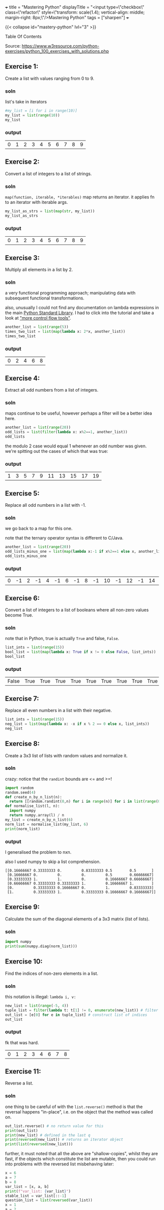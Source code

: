 +++
title = "Mastering Python"
displayTitle = "<input type=\"checkbox\" class=\"refactor\" style=\"transform: scale(1.4); vertical-align: middle; margin-right: 8px;\"/>Mastering Python"
tags = ["sharpen"]
+++

{{< collapse id="mastery-python" lvl="3" >}}
#+begin_export html
<aside class="custom-toc">
<nav>
<p class="sidebar__heading">Table Of Contents</p>
#+end_export

#+toc: headlines 2

#+begin_export html
</nav></aside>
#+end_export


Source: https://www.w3resource.com/python-exercises/python_100_exercises_with_solutions.php

** preamble                                                        :noexport:

#+PROPERTY: dest /Users/aayushbajaj/Documents/new-site/static/code/ccs/programming/languages/100-days-python/mastery/
#+OPTIONS: todo:nil d:nil p:nil
#+OPTIONS: d:(not "LOGBOOK")



#+begin_src emacs-lisp
(setq ndk/tangle-dir (org-entry-get nil "dest" t))

(defun ndk/org-babel-tangle-rename ()
  (let ((tangledir ndk/tangle-dir)
        (tanglefile (buffer-file-name)))
      (rename-file tanglefile tangledir t)))

(add-hook 'org-babel-post-tangle-hook #'ndk/org-babel-tangle-rename)
#+end_src

#+RESULTS:
| ndk/org-babel-tangle-rename |


** DONE Exercise 1:
:LOGBOOK:
CLOSED: [2025-03-10 Mon 13:32]
- State "DONE"       from "TODO"       [2025-03-10 Mon 13:32]
:END:

Create a list with values ranging from 0 to 9.

*** soln

list's take in iterators
#+begin_src jupyter-python :session mast-python :tangle q01.py
  #my_list = [i for i in range(10)]
  my_list = list(range(10))
  my_list
#+end_src

*** output
#+RESULTS:
| 0 | 1 | 2 | 3 | 4 | 5 | 6 | 7 | 8 | 9 |

** DONE Exercise 2:
CLOSED: [2025-03-10 Mon 13:32]
:LOGBOOK:
- State "DONE"       from              [2025-03-10 Mon 13:32]
:END:

Convert a list of integers to a list of strings.

*** soln

=map(function, iterable, *iterables)=
map returns an iterator. it applies fn to an iterator with iterable args.
#+begin_src jupyter-python :session mast-python :tangle q02.py
  my_list_as_strs = list(map(str, my_list))
  my_list_as_strs
#+end_src

*** output
#+RESULTS:
| 0 | 1 | 2 | 3 | 4 | 5 | 6 | 7 | 8 | 9 |

** DONE Exercise 3:
CLOSED: [2025-03-10 Mon 13:32]
:LOGBOOK:
- State "DONE"       from              [2025-03-10 Mon 13:32]
:END:

Multiply all elements in a list by 2.

*** soln

a very functional programming approach; manipulating data with subsequent functional transformations.

also, unusually I could not find any documentation on lambda expressions in the main [[https://docs.python.org/3/library/index.html][Python Standard Library]]. I had to click into the tutorial and take a look at [[https://docs.python.org/3/tutorial/controlflow.html#lambda-expressions]["more control flow tools"]].
#+begin_src jupyter-python :session mast-python :tangle q03.py
  another_list = list(range(5))
  times_two_list = list(map(lambda x: 2*x, another_list))
  times_two_list
#+end_src

*** output
#+RESULTS:
| 0 | 2 | 4 | 6 | 8 |


** DONE Exercise 4:
CLOSED: [2025-03-10 Mon 13:32]
:LOGBOOK:
- State "DONE"       from              [2025-03-10 Mon 13:32]
:END:

Extract all odd numbers from a list of integers.

*** soln

maps continue to be useful, however perhaps a filter will be a better idea here.

#+begin_src jupyter-python :session mast-python :tangle q04.py
  another_list = list(range(20))
  odd_lists = list(filter(lambda x: x%2==1, another_list))
  odd_lists
#+end_src

the modulo 2 case would equal 1 whenever an odd number was given. we're spitting out the cases of which that was true:
*** output
#+RESULTS:
| 1 | 3 | 5 | 7 | 9 | 11 | 13 | 15 | 17 | 19 |

** DONE Exercise 5:
CLOSED: [2025-03-10 Mon 13:32]
:LOGBOOK:
- State "DONE"       from              [2025-03-10 Mon 13:32]
:END:

Replace all odd numbers in a list with -1.

*** soln

we go back to a map for this one.

note that the ternary operator syntax is different to C/Java.
#+begin_src jupyter-python :session mast-python :tangle q05.py
  another_list = list(range(20))
  odd_lists_minus_one = list(map(lambda x:-1 if x%2==1 else x, another_list))
  odd_lists_minus_one
#+end_src
*** output
#+RESULTS:
| 0 | -1 | 2 | -1 | 4 | -1 | 6 | -1 | 8 | -1 | 10 | -1 | 12 | -1 | 14 | -1 | 16 | -1 | 18 | -1 |

** DONE Exercise 6:
CLOSED: [2025-03-11 Tue 12:55]
:LOGBOOK:
- State "DONE"       from              [2025-03-11 Tue 12:55]
:END:

Convert a list of integers to a list of booleans where all non-zero values become True.

*** soln

note that in Python, true is actually =True= and false, =False=.

#+begin_src jupyter-python :session mast-python :tangle q06.py
  list_ints = list(range(15))
  bool_list = list(map(lambda x: True if x != 0 else False, list_ints))
  bool_list
#+end_src

*** output
#+RESULTS:
| False | True | True | True | True | True | True | True | True | True | True | True | True | True | True |

** DONE Exercise 7:
CLOSED: [2025-03-11 Tue 12:55]
:LOGBOOK:
- State "DONE"       from              [2025-03-11 Tue 12:55]
:END:

Replace all even numbers in a list with their negative.

#+begin_src jupyter-python :session mast-python :tangle q07.py
  list_ints = list(range(15))
  neg_list = list(map(lambda x: -x if x % 2 == 0 else x, list_ints))
  neg_list
#+end_src

#+RESULTS:
| 0 | 1 | -2 | 3 | -4 | 5 | -6 | 7 | -8 | 9 | -10 | 11 | -12 | 13 | -14 |

** DONE Exercise 8:
CLOSED: [2025-03-11 Tue 12:55]
:LOGBOOK:
- State "DONE"       from              [2025-03-11 Tue 12:55]
:END:

Create a 3x3 list of lists with random values and normalize it.

*** soln

crazy: notice that the =randint= bounds are <= and >=!
#+begin_src jupyter-python :session mast-python :tangle q08.py
  import random
  random.seed(4)
  def create_n_by_n_list(n):
	return [[random.randint(0,n) for i in range(n)] for i in list(range(0,n))]
  def normalise_list(l, n):
	import numpy
	return numpy.array(l) / n
  my_list = create_n_by_n_list(6)
  norm_list = normalise_list(my_list, 6)
  print(norm_list)
#+end_src

#+RESULTS:
: [[0.16666667 0.33333333 0.         0.83333333 0.5        0.5       ]
:  [0.16666667 0.         0.         0.         0.5        0.66666667]
:  [0.33333333 1.         1.         0.         0.16666667 0.66666667]
:  [0.66666667 0.33333333 0.33333333 1.         0.16666667 1.        ]
:  [0.         0.33333333 0.16666667 0.         1.         0.83333333]
:  [1.         0.33333333 1.         0.33333333 0.16666667 0.16666667]]

*** output

I generalised the problem to nxn.

also I used numpy to skip a list comprehension.
#+RESULTS:
: [[0.16666667 0.33333333 0.         0.83333333 0.5        0.5       ]
:  [0.16666667 0.         0.         0.         0.5        0.66666667]
:  [0.33333333 1.         1.         0.         0.16666667 0.66666667]
:  [0.66666667 0.33333333 0.33333333 1.         0.16666667 1.        ]
:  [0.         0.33333333 0.16666667 0.         1.         0.83333333]
:  [1.         0.33333333 1.         0.33333333 0.16666667 0.16666667]]

** DONE Exercise 9:
CLOSED: [2025-03-11 Tue 12:55]
:LOGBOOK:
- State "DONE"       from              [2025-03-11 Tue 12:55]
:END:

Calculate the sum of the diagonal elements of a 3x3 matrix (list of lists).

*** soln

#+begin_src jupyter-python :session mast-python :tangle q09.py
  import numpy
  print(sum(numpy.diag(norm_list)))
#+end_src

#+RESULTS:
: 3.3333333333333335

** DONE Exercise 10:
CLOSED: [2025-03-11 Tue 12:55]
:LOGBOOK:
- State "DONE"       from              [2025-03-11 Tue 12:55]
:END:

Find the indices of non-zero elements in a list.

*** soln

this notation is illegal: =lambda i, v:=
#+begin_src jupyter-python :session mast-python :tangle q10.py
  new_list = list(range(-5, 4))
  tuple_list = filter(lambda t: t[1] != 0, enumerate(new_list)) # filter correct tuples
  out_list = [e[0] for e in tuple_list] # construct list of indices
  out_list
#+end_src

*** output
fk that was hard.
#+RESULTS:
| 0 | 1 | 2 | 3 | 4 | 6 | 7 | 8 |

** DONE Exercise 11:
CLOSED: [2025-03-12 Wed 11:15]
:LOGBOOK:
- State "DONE"       from              [2025-03-12 Wed 11:15]
:END:

Reverse a list.

*** soln
one thing to be careful of with the =list.reverse()= method is that the reversal happens "in-place", i.e. on the object that the method was called on.
#+begin_src jupyter-python :session mast-python :tangle q11.py
  out_list.reverse() # no return value for this
  print(out_list)
  print(new_list) # defined in the last q
  print(reversed(new_list)) # returns an iterator object
  print(list(reversed(new_list)))
#+end_src


#+RESULTS:
: [8, 7, 6, 4, 3, 2, 1, 0]
: [-5, -4, -3, -2, -1, 0, 1, 2, 3]
: <list_reverseiterator object at 0x107bdf8b0>
: [3, 2, 1, 0, -1, -2, -3, -4, -5]

further, it must noted that all the above are "shallow-copies", whilst they are fast, if the objects which constitute the list are mutable, then you could run into problems with the reversed list misbehaving later:

#+begin_src jupyter-python :session mast-python
  x = 6
  a = 7
  b = 8
  var_list = [x, a, b]
  print(f"var_list: {var_list}")
  stable_list = var_list[::-1]
  question_list = list(reversed(var_list))
  x = 1
  a = 2
  b = 3
  unstable_list = list(reversed(var_list))
  print(question_list)
  print(unstable_list)
  print(stable_list)
#+end_src

now, notice that you STILL cannot see a difference! this is because your =x,a,b= variables are immutable; they are integers.
#+RESULTS:
: var_list: [6, 7, 8]
: [8, 7, 6]
: [8, 7, 6]
: [8, 7, 6]

try this code
#+begin_src jupyter-python :session mast-python
  x = [6]
  a = [7]
  b = [8]
  var_list = [x, a, b]
  print(f"var_list: {var_list}")
  stable_list = var_list[::-1]
  question_list = list(reversed(var_list))
  x.append(1)
  a.append(2)
  b.append(3)
  unstable_list = list(reversed(var_list))
  print(f"question_list: {question_list}")
  print(f"unstable_list: {unstable_list}")
  print(f"stable_list: {stable_list}")
#+end_src

#+RESULTS:
: var_list: [[6], [7], [8]]
: question_list: [[8, 3], [7, 2], [6, 1]]
: unstable_list: [[8, 3], [7, 2], [6, 1]]
: stable_list: [[8, 3], [7, 2], [6, 1]]

ultimately, if you want a non-shallow copy you must use deepcopy
#+begin_src jupyter-python :session mast-python
  import copy
  stable_list = copy.deepcopy(var_list)
  print(f"stable_list: {stable_list}")
  # and now, even if you mutate the lists, stable_list does not change but unstable_list will:
  x.pop()
  print(f"unstable_list: {unstable_list}")
  print(f"still stable: {stable_list}")
#+end_src

#+RESULTS:
: stable_list: [[6, 1], [7, 2], [8, 3]]
: unstable_list: [[8, 3], [7, 2], [6]]
: still stable: [[6, 1], [7, 2], [8, 3]]

** DONE Exercise 12:
CLOSED: [2025-03-12 Wed 11:15]
:LOGBOOK:
- State "DONE"       from "DONE"       [2025-03-12 Wed 11:15]
- State "DONE"       from              [2025-03-12 Wed 11:15]
:END:

Create a 3x3 identity matrix as a list of lists.

#+begin_src jupyter-python :session mast-python :tangle q12.py
  import numpy as np
  print(np.eye(3))
#+end_src

#+RESULTS:
: [[1. 0. 0.]
:  [0. 1. 0.]
:  [0. 0. 1.]]

** DONE Exercise 13:
CLOSED: [2025-03-12 Wed 11:15]
:LOGBOOK:
- State "DONE"       from              [2025-03-12 Wed 11:15]
:END:

Reshape a 1D list to a 2D list with 2 rows.

*** soln1
#+begin_src jupyter-python :session mast-python :tangle q13.py
  l = np.array(range(12))
  print(l.reshape(2, -1))
#+end_src

*** output
#+RESULTS:
: [[ 0  1  2  3  4  5]
:  [ 6  7  8  9 10 11]]

*** soln2, no numpy
#+begin_src jupyter-python :session mast-python :tangle q13b.py
  l = list(range(12))
  x = [l[x:x+int(len(l)/2)] for x in range(0, len(l), int(len(l)/2))]
  print(x)
#+end_src

*** output
terrific, well done!
#+RESULTS:
: [[0, 1, 2, 3, 4, 5], [6, 7, 8, 9, 10, 11]]

** DONE Exercise 14:
CLOSED: [2025-03-12 Wed 11:15]
:LOGBOOK:
- State "DONE"       from              [2025-03-12 Wed 11:15]
:END:

Stack two lists vertically.

#+begin_src jupyter-python :session mast-python :tangle q14.py
  l1 = list(range(4))[::-1]
  l2 = list(range(4))
  l = [l1, l2]
  print(l)
#+end_src

#+RESULTS:
: [[3, 2, 1, 0], [0, 1, 2, 3]]

** DONE Exercise 15:
CLOSED: [2025-03-12 Wed 11:15]
:LOGBOOK:
- State "DONE"       from              [2025-03-12 Wed 11:15]
:END:

Get the common items between two lists.

shit, I accidentally got all the /unique/ items by using sets
#+begin_src jupyter-python :session mast-python :tangle q15.py
  l1 = list(range(4))[::-1]
  l2 = list(range(7))
  l1.extend(l2)
  s = list(set(l1))
  print(s)
#+end_src

#+RESULTS:
: [0, 1, 2, 3, 4, 5, 6]

that's okay, it's not much different to find the duplicates; we can use the =intersection= method of =sets=
#+begin_src jupyter-python :session mast-python
  l1 = list(range(4))[::-1]
  l2 = list(range(7))
  dupes = list(set(l1).intersection(set(l2)))
  # also, note that the intersection method can accept any iterable! thus this works too:
  dupes = list(set(l1).intersection(l2))
  print(dupes)
#+end_src

*** output
#+RESULTS:
: [0, 1, 2, 3]

** DONE Exercise 16:
CLOSED: [2025-03-13 Thu 15:41]
:LOGBOOK:
- State "DONE"       from              [2025-03-13 Thu 15:41]
:END:

Create a 5x5 list of lists with row values ranging from 0 to 4.

*** soln1

#+begin_src jupyter-python :session mast-python :tangle q16.py
  import random
  random.seed(4)
  n = 5
  l = [ [random.randint(0,n-1) for i in range(n)] for i in range(n)]
  print(l)
#+end_src

#+RESULTS:
: [[1, 2, 0, 3, 3], [1, 0, 0, 0, 3], [4, 2, 0, 1, 4], [4, 2, 2, 1, 0], [2, 1, 0, 2, 2]]

*** soln2
i believe we can accomplish the same thing more quickly with numpy:

#+begin_src jupyter-python :session mast-python
  import numpy
  m = numpy.random.randint(5, size=(5,5))
  print(m)
#+end_src

#+RESULTS:
: [[2 3 1 3 3]
:  [0 4 4 3 3]
:  [3 2 0 2 2]
:  [4 3 4 1 2]
:  [1 4 0 0 4]]

*** timing

#+begin_src jupyter-python :session mast-python
import timeit

# Setup code for the list-comprehension approach
setup1 = """
import random
random.seed(4)
n = 5
"""

# The statement we want to time repeatedly
stmt1 = """
l = [[random.randint(0, n - 1) for i in range(n)] for j in range(n)]
"""

# Setup code for the NumPy approach
setup2 = """
import numpy
"""

# The statement we want to time repeatedly
stmt2 = """
m = numpy.random.randint(5, size=(5, 5))
"""

# Number of iterations to run timeit
iterations = 1_000_000

time1 = timeit.timeit(stmt=stmt1, setup=setup1, number=iterations)
time2 = timeit.timeit(stmt=stmt2, setup=setup2, number=iterations)

print(f"List comprehension approach: {time1:.6f} seconds")
print(f"NumPy approach:              {time2:.6f} seconds")
#+end_src

#+RESULTS:
: List comprehension approach: 7.771532 seconds
: NumPy approach:              3.685444 seconds


** DONE Exercise 17:
CLOSED: [2025-03-13 Thu 15:41]
:LOGBOOK:
- State "DONE"       from              [2025-03-13 Thu 15:41]
:END:

Find the index of the maximum value in a list.

*** soln
#+begin_src jupyter-python :session mast-python
max(max(l))
#+end_src

#+RESULTS:
: 4

and for a single dimensional array (the above was 2d)
#+begin_src jupyter-python :session mast-python
max(range(15))
#+end_src

#+RESULTS:
: 14

however, the number of =max= calls is clearly dependent on the dimensionality. as such we can use =numpy=:
#+begin_src jupyter-python :session mast-python :tangle q17.py
numpy.amax(l)
#+end_src

#+RESULTS:
: 4

** DONE Exercise 18:
CLOSED: [2025-03-13 Thu 15:41]
:LOGBOOK:
- State "DONE"       from              [2025-03-13 Thu 15:41]
:END:

Normalize the values in a list between 0 and 1.

we can do it nakedly with the =math= library and implement softmax, which is defined in [[https://abaj.ai/projects/mathematics/calculus/mvars#softmax][multi-variate calculus]].
#+begin_src jupyter-python :session mast-python :tangle q18.py
  import math
  my_list = list(range(7))
  new_list = list(map(lambda x: math.exp(x) / sum(math.exp(y) for y in my_list), my_list))
  print(new_list)
  print(sum(new_list)) # checking it all sums to 1
#+end_src

#+RESULTS:
: [0.0015683003158864725, 0.004263082250240778, 0.011588259014055805, 0.03150015390138463, 0.08562629594379713, 0.23275640430228017, 0.6326975042723549]
: 0.9999999999999999

#+begin_src jupyter-python :session mast-python :tangle q18b.py
  import numpy as np
  def softmax(x):
      return np.exp(x) / sum(np.exp(x))

  print(sum(softmax(my_list)))
  print(softmax(my_list))
#+end_src

#+RESULTS:
: 0.9999999999999999
: [0.0015683  0.00426308 0.01158826 0.03150015 0.0856263  0.2327564
:  0.6326975 ]

** DONE Exercise 19:
CLOSED: [2025-03-13 Thu 15:41]
:LOGBOOK:
- State "DONE"       from              [2025-03-13 Thu 15:41]
:END:

Calculate the dot product of two lists.

#+begin_src jupyter-python :session mast-python :tangle q19.py
  random.seed(4)
  list_a = random.choices(range(10),k=10) # without numpy
  list_b = random.choices(range(10),k=10)
  print(list_a)
  print(list_b)
  dot_p = sum(list(map(math.prod, zip(list_a,list_b))))
  print(dot_p)
#+end_src

#+RESULTS:
: [2, 1, 3, 1, 0, 4, 9, 8, 7, 2]
: [5, 2, 1, 1, 2, 9, 8, 8, 8, 1]
: 246

** DONE Exercise 20:
CLOSED: [2025-03-13 Thu 15:41]
:LOGBOOK:
- State "DONE"       from              [2025-03-13 Thu 15:41]
:END:

Count the number of elements in a list within a specific range.

#+begin_src jupyter-python :session mast-python :tangle q20.py
  def count_elements_within_range(a, b, x):
      return sum(a <= y <= b for y in x)
  count_elements_within_range(5, 12, list(range(14))[5::3])
#+end_src

#+RESULTS:
: 3

** DONE Exercise 21:
CLOSED: [2025-03-13 Thu 15:46]
:LOGBOOK:
- State "DONE"       from              [2025-03-13 Thu 15:46]
:END:

Find the mean of each row in a 2D list.

#+begin_src jupyter-python :session mast-python :tangle q21.py
  def average(l):
      return sum(l)/len(l)

  """ takes in list of lists
      returns list of averages, one for each row
  """
  def mean_list_of_rows(ml):
    return [average(x) for x in ml]

  my_list = [[1,2,3],[4,5],[3,3]]
  mean_list_of_rows(my_list)
#+end_src

#+RESULTS:
| 2.0 | 4.5 | 3.0 |

** DONE Exercise 22:
CLOSED: [2025-03-18 Tue 09:51]
:LOGBOOK:
- State "DONE"       from              [2025-03-18 Tue 09:51]
:END:

Create a random 4x4 list of lists and extract the diagonal elements.

#+begin_src jupyter-python :session mast-python :tangle q22.py
  import numpy as np
  list_of_lists = np.random.randint(10, size=(4,4))
  print(list_of_lists)
  np.diag(list_of_lists)
#+end_src

#+RESULTS:
:RESULTS:
: [[4 6 4 0]
:  [9 2 2 1]
:  [9 0 6 7]
:  [7 3 1 4]]
: array([4, 2, 6, 4])
:END:

** DONE Exercise 23:
CLOSED: [2025-03-18 Tue 09:53]
:LOGBOOK:
- State "DONE"       from              [2025-03-18 Tue 09:53]
:END:

Count the number of occurrences of a specific value in a list.

#+begin_src jupyter-python :session mast-python :tangle q23.py
range_list = list(range(6))
range_list.count(4)
#+end_src

#+RESULTS:
: 1

** DONE Exercise 24:
CLOSED: [2025-03-18 Tue 09:53]
:LOGBOOK:
- State "DONE"       from              [2025-03-18 Tue 09:53]
:END:

Replace all values in a list with the mean of the list.

#+begin_src jupyter-python :session mast-python :tangle q24.py
  range_list = list(range(6))
  range_list = [average(range_list) for x in range_list]
  print(range_list)
#+end_src

#+RESULTS:
: [2.5, 2.5, 2.5, 2.5, 2.5, 2.5]

** DONE Exercise 25:
CLOSED: [2025-03-18 Tue 09:53]
:LOGBOOK:
- State "DONE"       from              [2025-03-18 Tue 09:53]
:END:

Find the indices of the maximum and minimum values in a list.

#+begin_src jupyter-python :session mast-python :tangle q25.py
  range_list = list(range(6))
  print(range_list.index(min(range_list)))
  print(range_list.index(max(range_list)))
#+end_src

#+RESULTS:
: 0
: 5

you of course also have the numpy method, however that requires the overhead of converting to a numpy array first:
#+begin_src jupyter-python :session mast-python
  range_list = list(range(6))
  print(np.argmin(range_list))
  print(np.argmax(range_list))
#+end_src

#+RESULTS:
: 0
: 5

** DONE Exercise 26:
CLOSED: [2025-03-18 Tue 09:53]
:LOGBOOK:
- State "DONE"       from              [2025-03-18 Tue 09:53]
:END:

Create a 2D list with 1 on the border and 0 inside.

#+begin_src jupyter-python :session mast-python :tangle q26.py
  # note this program only works for odd n
  n = 3
  mat = np.ones((n,n))
  mat[n//2][n//2] = 0
  print(mat)
#+end_src

#+RESULTS:
: [[1. 1. 1.]
:  [1. 0. 1.]
:  [1. 1. 1.]]

** DONE Exercise 27:
CLOSED: [2025-03-18 Tue 09:53]
:LOGBOOK:
- State "DONE"       from              [2025-03-18 Tue 09:53]
:END:

Find the unique values and their counts in a list.

#+begin_src jupyter-python :session mast-python :tangle q27.py
  l1 = list(range(6))
  l2 = list(range(2,7))
  l1.extend(l2)
  uniq = list(set(l1))
  counts = {x: l1.count(x) for x in l1}
  print(counts)
  print(uniq)
#+end_src

#+RESULTS:
: {0: 1, 1: 1, 2: 2, 3: 2, 4: 2, 5: 2, 6: 1}
: [0, 1, 2, 3, 4, 5, 6]

** DONE Exercise 28:
CLOSED: [2025-03-18 Tue 09:53]
:LOGBOOK:
- State "DONE"       from              [2025-03-18 Tue 09:53]
:END:

Create a 3x3 list of lists with values ranging from 0 to 8.

#+begin_src jupyter-python :session mast-python :tangle q28.py
  nums = list(range(9))
  ll_nums = [nums[x:x+3] for x in range(0,9,3)]
  print(ll_nums)
#+end_src

#+RESULTS:
: [[0, 1, 2], [3, 4, 5], [6, 7, 8]]

** DONE Exercise 29:
CLOSED: [2025-03-18 Tue 09:54]
:LOGBOOK:
- State "DONE"       from              [2025-03-18 Tue 09:54]
:END:

Calculate the exponential of all elements in a list.

#+begin_src jupyter-python :session mast-python :tangle q29.py
  import math
  nums = list(range(9))
  nums = [math.exp(x) for x in nums]
  print(nums)
#+end_src

#+RESULTS:
: [1.0, 2.718281828459045, 7.38905609893065, 20.085536923187668, 54.598150033144236, 148.4131591025766, 403.4287934927351, 1096.6331584284585, 2980.9579870417283]

** DONE Exercise 30:
CLOSED: [2025-03-18 Tue 09:54]
:LOGBOOK:
- State "DONE"       from              [2025-03-18 Tue 09:54]
:END:

Swap two rows in a 2D list.

#+begin_src jupyter-python :session mast-python :tangle q30.py
  import random
  matrix = create_n_by_n_list(4)
  print(matrix)
  matrix[0], matrix[1] = matrix[1], matrix[0]
  print(matrix)
#+end_src

#+RESULTS:
: [[2, 2, 2, 0], [4, 2, 3, 4], [1, 1, 1, 3], [2, 0, 4, 2]]
: [[4, 2, 3, 4], [2, 2, 2, 0], [1, 1, 1, 3], [2, 0, 4, 2]]

** DONE Exercise 31:
CLOSED: [2025-03-18 Tue 10:05]
:LOGBOOK:
- State "DONE"       from              [2025-03-18 Tue 10:05]
:END:

Create a random 3x3 list of lists and replace all values greater than 0.5 with 1 and all others with 0.

*** soln
#+begin_src jupyter-python :session mast-python :tangle q31.py
  import random
  random.seed(3)
  print([[1 if random.random() > 0.5 else 0 for _ in range(3)] for _ in range(3)]) 
#+end_src

*** output
#+RESULTS:
: [[0, 1, 0], [1, 1, 0], [0, 1, 0]]

** DONE Exercise 32:
CLOSED: [2025-03-18 Tue 10:17]
:LOGBOOK:
- State "DONE"       from              [2025-03-18 Tue 10:17]
:END:

Find the indices of the top N maximum values in a list.

*** soln
#+begin_src jupyter-python :session mast-python :tangle q32.py
  top_n_idx = lambda x,n: list(list(zip(*sorted(enumerate(x), key=lambda x:x[1], reverse=True)))[0][:n:])
  print(top_n_idx([1, 2, 6, 4], 3))
#+end_src

*** output
#+RESULTS:
: [2, 3, 1]


** DONE Exercise 33:
CLOSED: [2025-03-19 Wed 21:15]
:LOGBOOK:
- State "DONE"       from              [2025-03-19 Wed 21:15]
:END:

Calculate the mean of each column in a 2D list.

*** soln (oops sums over rows!)
#+begin_src jupyter-python :session mast-python :tangle q33z.py
  mean_cols = lambda l: [sum(l[i]) / len(l) for i in range(len(l))]
  n = 5
  d2_list = [[random.randint(0,10) for _ in range(n)] for _ in range(n)]
  print(mean_cols(d2_list))
#+end_src

#+RESULTS:
: [5.4, 6.0, 7.4, 6.0, 5.2]

*** soln (over cols)
#+begin_src jupyter-python :session mast-python :tangle q33a.py
  mean_cols = lambda l: [sum(row[i] for row in l) / len(l) for i in range(len(l))]
  n = 5
  d2_list = [[random.randint(0,10) for _ in range(n)] for _ in range(n)]
  print(mean_cols(d2_list))
#+end_src

#+RESULTS:
: [2.6, 4.6, 5.6, 3.2, 3.6]


** DONE Exercise 34:
CLOSED: [2025-03-19 Wed 21:15]
:LOGBOOK:
- State "DONE"       from              [2025-03-19 Wed 21:15]
:END:

Normalize the values in each column of a 2D list.

*** soln
#+begin_src jupyter-python :session mast-python :tangle q34.py
  random.seed(4)
  mean_cols = lambda l: [
	[l[r][c] / sum(l[i][c] for i in range(len(l[r])))
	 for c in range(len(l[r]))]
	for r in range(len(l))
    ]
  n = 5
  d2_list = [[random.randint(0,10) for _ in range(n)] for _ in range(n)]
  print("original matrix:", d2_list)
  print(mean_cols(d2_list))
#+end_src

*** output
#+RESULTS:
: original matrix: [[3, 4, 1, 6, 7], [2, 1, 1, 0, 6], [8, 4, 0, 3, 8], [8, 5, 4, 2, 1], [4, 3, 0, 10, 4]]
: [[0.12, 0.23529411764705882, 0.16666666666666666, 0.2857142857142857, 0.2692307692307692], [0.08, 0.058823529411764705, 0.16666666666666666, 0.0, 0.23076923076923078], [0.32, 0.23529411764705882, 0.0, 0.14285714285714285, 0.3076923076923077], [0.32, 0.29411764705882354, 0.6666666666666666, 0.09523809523809523, 0.038461538461538464], [0.16, 0.17647058823529413, 0.0, 0.47619047619047616, 0.15384615384615385]]

*** lessons
1. you need be careful along the axis which you are computing index calculations on
2. if you are going to use huge lambda functions, at least indent them and split them across multiple lines.

** DONE Exercise 35:
CLOSED: [2025-03-19 Wed 21:15]
:LOGBOOK:
- State "DONE"       from              [2025-03-19 Wed 21:15]
:END:

Concatenate two lists.

*** soln
#+begin_src jupyter-python :session mast-python :tangle q35.py
  l1 = list(range(5))
  l2 = ['a', 'b', 'string']
  l1.extend(l2)
  print(l1)
#+end_src

*** output
#+RESULTS:
: [0, 1, 2, 3, 4, 'a', 'b', 'string']

** DONE Exercise 36:
CLOSED: [2025-03-19 Wed 21:37]
:LOGBOOK:
- State "DONE"       from              [2025-03-19 Wed 21:37]
:END:

Create a 2D list with random values and sort each row.

*** soln
#+begin_src jupyter-python :session mast-python :tangle q36.py
  import random
  n = 3
  sort_rows = lambda l: [sorted(row) for row in l]
  print(sort_rows([[random.randint(0,n) for _ in range(n)] for _ in range(n)]))
#+end_src

*** output
#+RESULTS:
: [[0, 3, 3], [2, 2, 3], [0, 3, 3]]

** DONE Exercise 37:
CLOSED: [2025-03-19 Wed 21:37]
:LOGBOOK:
- State "DONE"       from              [2025-03-19 Wed 21:37]
:END:

Check if all elements in a list are non-zero.

*** soln(bad)
#+begin_src jupyter-python :session mast-python :tangle q37bad.py
  my_list = [random.randint(0,n) for _ in range(n)]
  check_nonzero = lambda l: True if len(list(filter(lambda x: x == 0, l))) == 0 else False
  print(my_list)
  print(check_nonzero(my_list))

#+end_src

*** output
#+RESULTS:
: [3, 3, 3]
: True
#+RESULTS:
: [3, 0, 3]
: False

*** soln(good)
#+begin_src jupyter-python :session mast-python :tangle q37pythonic.py
  my_list = [random.randint(0,n) for _ in range(n)]
  check_nonzero = lambda l: all(l)
  print(my_list)
  print(check_nonzero(my_list))
#+end_src

*** output
#+RESULTS:
: [0, 3, 2]
: False

#+RESULTS:
: [3, 3, 3]
: True

** DONE Exercise 38:
CLOSED: [2025-03-25 Tue 00:53]
:LOGBOOK:
- State "DONE"       from              [2025-03-25 Tue 00:53]
:END:

Find the indices of the maximum value in each row of a 2D list.

*** soln
#+begin_src jupyter-python :session mast-python :tangle q38.py
  my_list = [[random.randint(0,n+2) for _ in range(n)] for _ in range(n)]
  max_idx_rows_as_list = lambda l: list(map(lambda x: x.index(max(x)), l))
  print(my_list)
  print(max_idx_rows_as_list(my_list))

#+end_src

*** output
#+RESULTS:
: [[2, 0, 5], [1, 2, 3], [0, 5, 0]]
: [2, 2, 1]

** DONE Exercise 39:
CLOSED: [2025-03-25 Tue 00:53]
:LOGBOOK:
- State "DONE"       from              [2025-03-25 Tue 00:53]
:END:

Create a 2D list and replace all nan values with the mean of the list.

*** soln
#+begin_src jupyter-python :session mast-python :tangle q39.py
  my_list = [[random.randint(0,n+2) for _ in range(n)] for _ in range(n)]
  max_idx_rows_as_list = lambda l: list(map(lambda x: x.index(max(x)), l))
  print(my_list)
  print(max_idx_rows_as_list(my_list))

#+end_src

*** output

** DONE Exercise 40:
CLOSED: [2025-03-25 Tue 00:53]
:LOGBOOK:
- State "DONE"       from              [2025-03-25 Tue 00:53]
:END:

Calculate the mean of each row in a 2D list ignoring nan values.

*** soln
#+begin_src jupyter-python :session mast-python :tangle q40.py
  import math
  matrix = [[1, float('nan'), 3], [4, 5, float('nan')], [7, 8, 9]]
  #row_means = [sum(x for x in row if not math.isnan(x)) / sum(1 for x in row if not math.isnan(x)) for row in matrix]
  row_means = list(map(lambda x: sum(i for i in x if not math.isnan(i)) / sum(1 for i in x if not math.isnan(i)) , matrix))
  print(row_means)
#+end_src

*** soln
#+RESULTS:
: [2.0, 4.5, 8.0]

*** lessons
to summon a nan, you may use =float('nan')=. or you may also use

#+begin_src python
n1 = float("nan")
n2 = float("Nan")
n3 = float("NaN")
n4 = float("NAN")
print n1, n2, n3, n4
from decimal import *

n1 = Decimal("nan")
n2 = Decimal("Nan")
n3 = Decimal("NaN")
n4 = Decimal("NAN")
print n1, n2, n3, n4
import math

n1 = math.nan
print(n1)
print(math.isnan(n1))
import numpy as np

n1 = np.nan

# Check if a value is NaN
print(np.isnan(n1))
#+end_src

furthermore, to sum across elements in an unknown dimensional array, with each of the entries contributing weights, we can use =sum(i for i in x if not math.isnan(i))=.

then for when only the existence of the digit matters, you can use =sum(1 for i in x if not math.nan(i))= as above.

** DONE Exercise 41:
CLOSED: [2025-03-26 Wed 20:50]
:LOGBOOK:
- State "DONE"       from              [2025-03-26 Wed 20:50]
:END:

Compute the sum of diagonal elements in a 2D list.

*** soln
#+BEGIN_SRC jupyter-python :session mast-py :tangle q41.py
  import random
  random.seed(3)
  n = 10
  my_list = [ [random.randint(0,n) for _ in range(n) ] for _ in range(n)]
  diag_2d = lambda l: sum(l[i][i] for i in range(n))
  print(my_list)
  print(diag_2d(my_list))
#+END_SRC

#+RESULTS:
: [[3, 9, 8, 2, 5, 9, 7, 10, 9, 1], [9, 0, 7, 4, 8, 3, 3, 7, 8, 8], [7, 6, 10, 2, 3, 10, 2, 8, 6, 0], [10, 1, 2, 9, 0, 4, 0, 4, 7, 9], [6, 6, 6, 9, 7, 2, 5, 1, 0, 2], [7, 3, 4, 10, 6, 10, 4, 6, 8, 6], [9, 5, 8, 9, 6, 9, 3, 5, 10, 0], [4, 9, 10, 2, 5, 8, 9, 9, 1, 10], [3, 10, 9, 4, 4, 1, 1, 7, 10, 7], [1, 5, 1, 6, 2, 0, 4, 6, 6, 1]]
: 62

** DONE Exercise 42:
CLOSED: [2025-03-26 Wed 20:49]
:LOGBOOK:
- State "DONE"       from              [2025-03-26 Wed 20:49]
:END:

Convert radians to degrees for each element in a list.

*** soln
#+BEGIN_SRC jupyter-python :session mast-py :tangle q42.py
  import math
  convert_list = [1, 2, 0.5, 0.25]
  rad_2_deg = lambda x: [y*180/math.pi for y in x]
  #rad_2_deg = lambda x: list(map(lambda y: y*180/math.pi, x))
  print(rad_2_deg(convert_list))
#+END_SRC

#+RESULTS:
: [57.29577951308232, 114.59155902616465, 28.64788975654116, 14.32394487827058]

** DONE Exercise 43:
CLOSED: [2025-03-26 Wed 20:49]
:LOGBOOK:
- State "DONE"       from              [2025-03-26 Wed 20:49]
:END:

Calculate the pairwise Euclidean distance between two lists.

*** soln
#+BEGIN_SRC jupyter-python :session mast-py :tangle q43.py
  import math
  first_list = [1, 2, 0.5, 0.25]
  second_list = list(range(4))
  pairwise_euc = lambda x, y: [abs(i[0] - i[1]) for i in zip(x,y)]
  print(pairwise_euc(first_list, second_list))
#+END_SRC

#+RESULTS:
: [1, 1, 1.5, 2.75]

** DONE Exercise 44:
CLOSED: [2025-03-26 Wed 20:49]
:LOGBOOK:
- State "DONE"       from              [2025-03-26 Wed 20:49]
:END:

Create a list and set the values between the 25th and 75th percentile to 0.

*** soln
#+BEGIN_SRC jupyter-python :session mast-py :tangle q44.py
    def percentile(data, percentile):
      data = sorted(data)
      k = (len(data) - 1) * (percentile / 100)
      return data[int(k)]

    lst = [10, 20, 30, 40, 50]
    q1 = percentile(lst, 25)
    q3 = percentile(lst, 75)
    lst = [0 if q1 <= x <= q3 else x for x in lst]
    print(lst)

    lst = [10, 20, 30, 40, 50]
    percentile_25th = sorted(lst)[int(len(lst) * 0.25)] # indexing into the first quarter
    percentile_75th = sorted(lst)[int(len(lst) * 0.75)]
    lst = [0 if percentile_25th <= x <= percentile_75th else x for x in lst]
    print(lst)

#+END_SRC

#+RESULTS:
: [10, 0, 0, 0, 50]
: [10, 0, 0, 0, 50]

** DONE Exercise 45:
CLOSED: [2025-03-26 Wed 20:49]
:LOGBOOK:
- State "DONE"       from              [2025-03-26 Wed 20:49]
:END:

Calculate the element-wise square of the difference between two lists.

*** soln
#+BEGIN_SRC jupyter-python :session mast-py :tangle q45.py
  import math
  first_list = [1, 2, 0.5, 0.25]
  second_list = list(range(4))
  pairwise_squared = lambda x, y: [(i[0] - i[1])**2 for i in zip(x,y)]
  print(pairwise_euc(first_list, second_list))
#+END_SRC

#+RESULTS:
: [1, 1, 2.25, 7.5625]

** DONE Exercise 46:
CLOSED: [2025-03-26 Wed 20:52]
:LOGBOOK:
- State "DONE"       from              [2025-03-26 Wed 20:52]
:END:

Replace all even numbers in a list with the next odd number.

*** soln
#+BEGIN_SRC jupyter-python :session mast-py :tangle q46.py
  my_list = list(range(10))
  replace_evens = lambda l: list(map(lambda y: y+1 if y%2==0 else y, l))
  print(replace_evens(my_list))
#+END_SRC

#+RESULTS:
: [1, 1, 3, 3, 5, 5, 7, 7, 9, 9]

** DONE Exercise 47:
CLOSED: [2025-03-26 Wed 22:06]
:LOGBOOK:
- State "DONE"       from              [2025-03-26 Wed 22:06]
:END:

Create a 2D list and normalize each column by its range.

*** soln (worst code I've ever written 🤠
#+BEGIN_SRC jupyter-python :session mast-py :tangle q47warui.py
  random.seed(4)
  twod_list = [list(random.randint(0,10) for _ in range(10)) for _ in range(4)]
  get_range_rows = lambda l: sorted(new_list,reverse=True)[0] - sorted(new_list)[0]
  normalise_2d_rows = lambda l: [ [l[row_idx][col_idx]/get_range_rows(row) for col_idx in range(len(row))] for row_idx, row in enumerate(l) ]
  get_range_cols = lambda matrix: (num_rows := len(matrix),
				   num_cols := len(matrix[0]),
				   [max(row[col_idx] for row in matrix) - min(row[col_idx] for row in matrix) for col_idx in range(num_cols)])[-1]
  normalise_2d_cols = lambda l: [ [(l[row_idx][col_idx]-min(row[col_idx] for row in l))/(get_range_cols(l))[col_idx] for col_idx in range(len(row))] for row_idx, row in enumerate(l) ]

  print(twod_list)
  print(get_range_cols(twod_list))
  #print(sorted(twod_list,reverse=True))
  #print(normalise_2d_rows(twod_list))
  print(normalise_2d_cols(twod_list))
#+END_SRC

#+RESULTS:
: [[3, 4, 1, 6, 7, 2, 1, 1, 0, 6], [8, 4, 0, 3, 8, 8, 5, 4, 2, 1], [4, 3, 0, 10, 4, 4, 3, 2, 4, 4], [10, 5, 1, 9, 5, 10, 6, 8, 3, 2]]
: [7, 2, 1, 7, 4, 8, 5, 7, 4, 5]
: [[0.0, 0.5, 1.0, 0.42857142857142855, 0.75, 0.0, 0.0, 0.0, 0.0, 1.0], [0.7142857142857143, 0.5, 0.0, 0.0, 1.0, 0.75, 0.8, 0.42857142857142855, 0.5, 0.0], [0.14285714285714285, 0.0, 0.0, 1.0, 0.0, 0.25, 0.4, 0.14285714285714285, 1.0, 0.6], [1.0, 1.0, 1.0, 0.8571428571428571, 0.25, 1.0, 1.0, 1.0, 0.75, 0.2]]

*** soln (official)
#+BEGIN_SRC jupyter-python :session mast-py :tangle q47official.py
import random
matrix = [[random.random() for _ in range(3)] for _ in range(3)]
min_col = [min(row[i] for row in matrix) for i in range(3)]
max_col = [max(row[i] for row in matrix) for i in range(3)]
normalized_matrix = [[(row[i] - min_col[i]) / (max_col[i] - min_col[i]) for i in range(3)] for row in matrix]
print(normalized_matrix)
#+END_SRC

** DONE Exercise 48:
CLOSED: [2025-03-26 Wed 22:06]
:LOGBOOK:
- State "DONE"       from              [2025-03-26 Wed 22:06]
:END:

Compute the cumulative sum of elements along a given axis in a 2D list.

*** soln
#+BEGIN_SRC jupyter-python :session mast-py :tangle q48.py
  cum_sum = lambda l, axis: [ [sum(l[row_idx][:col_idx+1]) for col_idx in range(len(row)) ] for row_idx, row in enumerate(l) ]
  print(twod_list)
  print(cum_sum(twod_list, 0))
  cum_sum_lambda = lambda l, axis: (
    [
	[sum(col[0:row_idx+1]) for row_idx in range(len(col))]
	for col in zip(*l)
    ] if axis == 0 else [
	[sum(row[0:col_idx+1]) for col_idx in range(len(row))]
	for row in l
    ]
  )
  print(cum_sum_lambda(twod_list, 0))
  print(cum_sum_lambda(twod_list, 1))
#+END_SRC

#+RESULTS:
: [[3, 4, 1, 6, 7, 2, 1, 1, 0, 6], [8, 4, 0, 3, 8, 8, 5, 4, 2, 1], [4, 3, 0, 10, 4, 4, 3, 2, 4, 4], [10, 5, 1, 9, 5, 10, 6, 8, 3, 2]]
: [[3, 7, 8, 14, 21, 23, 24, 25, 25, 31], [8, 12, 12, 15, 23, 31, 36, 40, 42, 43], [4, 7, 7, 17, 21, 25, 28, 30, 34, 38], [10, 15, 16, 25, 30, 40, 46, 54, 57, 59]]
: [[3, 11, 15, 25], [4, 8, 11, 16], [1, 1, 1, 2], [6, 9, 19, 28], [7, 15, 19, 24], [2, 10, 14, 24], [1, 6, 9, 15], [1, 5, 7, 15], [0, 2, 6, 9], [6, 7, 11, 13]]
: [[3, 7, 8, 14, 21, 23, 24, 25, 25, 31], [8, 12, 12, 15, 23, 31, 36, 40, 42, 43], [4, 7, 7, 17, 21, 25, 28, 30, 34, 38], [10, 15, 16, 25, 30, 40, 46, 54, 57, 59]]

** DONE Exercise 49:
CLOSED: [2025-03-26 Wed 22:05]
:LOGBOOK:
- State "DONE"       from              [2025-03-26 Wed 22:05]
:END:

Check if any element in a list is non-zero.

*** soln
#+BEGIN_SRC jupyter-python :session mast-py :tangle q49.py
  non_zero = lambda l: any(l)
  print(non_zero(twod_list[0]))
#+END_SRC

#+RESULTS:
: True
: [[3, 4, 1, 6, 7, 2, 1, 1, 0, 6], [8, 4, 0, 3, 8, 8, 5, 4, 2, 1], [4, 3, 0, 10, 4, 4, 3, 2, 4, 4], [10, 5, 1, 9, 5, 10, 6, 8, 3, 2]]

** DONE Exercise 50:
CLOSED: [2025-03-26 Wed 22:05]
:LOGBOOK:
- State "DONE"       from              [2025-03-26 Wed 22:05]
:END:

Create a 2D list with random integers and replace all values greater than a certain threshold with that threshold.

*** soln
#+BEGIN_SRC jupyter-python :session mast-py :tangle q50.py
  threshold_replace = lambda l, t: [ [ t if l[row_idx][col_idx] > t else l[row_idx][col_idx] for col_idx in range(len(row)) ] for row_idx, row in enumerate(l) ]
  print(threshold_replace(twod_list, 5))
#+END_SRC

#+RESULTS:
: [[3, 4, 1, 5, 5, 2, 1, 1, 0, 5], [5, 4, 0, 3, 5, 5, 5, 4, 2, 1], [4, 3, 0, 5, 4, 4, 3, 2, 4, 4], [5, 5, 1, 5, 5, 5, 5, 5, 3, 2]]

** DONE Exercise 51:
CLOSED: [2025-03-30 Sun 22:58]
:LOGBOOK:
- State "DONE"       from              [2025-03-30 Sun 22:58]
:END:

Find the median of a list of numbers.

*** soln

#+BEGIN_SRC jupyter-python :session mast-py :tangle q51.py
  import random
  random.seed()
  list_nums = [random.randint(0,5) for _ in range(5)]
  median = lambda l: l[len(l) / 2 if len(l) % 2 == 0 else len(l)//2 ]
  print(list_nums)
  print(median(list_nums))
#+END_SRC

#+RESULTS:
: [5, 5, 2, 5, 3]
: 2

** DONE Exercise 52:
CLOSED: [2025-03-30 Sun 22:58]
:LOGBOOK:
- State "DONE"       from              [2025-03-30 Sun 22:58]
:END:

Convert a list of numbers to a list of their logarithms.

*** soln

#+BEGIN_SRC jupyter-python :session mast-py :tangle q52.py
  import math
  log_list = lambda l: [math.log(x) for x in l]
  print(log_list(list_nums))
#+END_SRC

#+RESULTS:
: [1.6094379124341003, 1.6094379124341003, 0.6931471805599453, 1.6094379124341003, 1.0986122886681098]

** DONE Exercise 53:
CLOSED: [2025-03-30 Sun 22:58]
:LOGBOOK:
- State "DONE"       from              [2025-03-30 Sun 22:58]
:END:

Find the mode of a list of numbers.

*** soln

disclaimer: this implementation does not deal with *multiple* most often occurring values
#+BEGIN_SRC jupyter-python :session mast-py :tangle q53.py
  list_nums = [random.randint(0,5) for _ in range(5)]
  def mode(l):
    uniques = set(l)
    mo = (0,) # most often
    for x in uniques:
      y = l.count(x)
      if y > mo[0]:
	mo = (y, x)
    return mo[1]
  print(list_nums)
  print(mode(list_nums))
#+END_SRC

#+RESULTS:
: [5, 3, 5, 1, 1]
: 1

** DONE Exercise 54:
CLOSED: [2025-03-30 Sun 22:58]
:LOGBOOK:
- State "DONE"       from              [2025-03-30 Sun 22:58]
:END:

Flatten a list of lists.

*** soln

#+BEGIN_SRC jupyter-python :session mast-py :tangle q54.py
  nested_list = [[ [ random.randint(0,4) for _ in range(4) ] for _ in range(3) ] for _ in range(2) ]
  twod_nested_list = [ [ random.randint(0,4) for _ in range(4) ] for _ in range(3) ]
  print(nested_list)
  unwrap_2d = lambda l: [x for rows in l for x in rows]
  print(unwrap_2d(twod_nested_list))
  print(nested_list)
  unwrap_3d = lambda l: [x for matrices in l for rows in matrices for x in rows]
  print(unwrap_3d(nested_list))
#+END_SRC

#+RESULTS:
: [[[4, 0, 1, 2], [2, 0, 4, 0], [3, 0, 0, 0]], [[3, 4, 1, 4], [1, 3, 4, 1], [0, 4, 0, 4]]]
: [2, 0, 4, 3, 0, 0, 0, 0, 0, 3, 0, 3]
: [[[4, 0, 1, 2], [2, 0, 4, 0], [3, 0, 0, 0]], [[3, 4, 1, 4], [1, 3, 4, 1], [0, 4, 0, 4]]]
: [4, 0, 1, 2, 2, 0, 4, 0, 3, 0, 0, 0, 3, 4, 1, 4, 1, 3, 4, 1, 0, 4, 0, 4]

** DONE Exercise 55:
CLOSED: [2025-03-30 Sun 22:58]
:LOGBOOK:
- State "DONE"       from              [2025-03-30 Sun 22:58]
:END:

Transpose a 2D list.
*** soln

#+BEGIN_SRC jupyter-python :session mast-py :tangle q55.py
  print(twod_nested_list)
  transpose = lambda l: [[ l[j][i] for j in range(len(l)) ] for i in range(len(l[0]))]
  print(transpose(twod_nested_list))
#+END_SRC

#+RESULTS:
: [[2, 0, 4, 3], [0, 0, 0, 0], [0, 3, 0, 3]]
: [[2, 0, 0], [0, 0, 3], [4, 0, 0], [3, 0, 3]]

** DONE Exercise 56:
CLOSED: [2025-04-02 Wed 00:44]
:LOGBOOK:
- State "DONE"       from              [2025-04-02 Wed 00:44]
:END:

Remove duplicates from a list while preserving order.
*** soln

#+BEGIN_SRC jupyter-python :session mast-py :tangle q56.py
  lst = [5,3,2,3,4,5,5,1,2,1,1]
  seen = set()
  print(set(lst)) # note that this orders things, that's all.
  unique_lst = [x for x in lst if not (x in seen or seen.add(x))] # i'm not grasping the seen.add(x) part.
  print(unique_lst)
#+END_SRC

#+RESULTS:
: {1, 2, 3, 4, 5}
: [5, 3, 2, 4, 1]

** DONE Exercise 57:
CLOSED: [2025-04-02 Wed 00:44]
:LOGBOOK:
- State "DONE"       from              [2025-04-02 Wed 00:44]
:END:

Find the intersection of two lists.
*** soln

#+BEGIN_SRC jupyter-python :session mast-py :tangle q57.py
  lst1 = [5,2,5,3,1,2]
  lst2 = [1,3,9,5,2]
  print(set(lst1).intersection(lst2))
  # turns out there's another way:
  print(set(lst1) & set(lst2))
#+END_SRC

#+RESULTS:
: {1, 2, 3, 5}
: {1, 2, 3, 5}

** DONE Exercise 58:
CLOSED: [2025-04-02 Wed 00:44]
:LOGBOOK:
- State "DONE"       from              [2025-04-02 Wed 00:44]
:END:

Merge two dictionaries.
*** soln

#+BEGIN_SRC jupyter-python :session mast-py :tangle q58.py
  dic1 = {'a': 1, 'c': 6}
  dic2 = {'d': 6, 'r': 2, 'l': 3}
  print(dic1 | dic2)
  # furthermore, there is
  print({**dic1, **dic2})
#+END_SRC

#+RESULTS:
: {'a': 1, 'c': 6, 'd': 6, 'r': 2, 'l': 3}
: {'a': 1, 'c': 6, 'd': 6, 'r': 2, 'l': 3}

** DONE Exercise 59:
CLOSED: [2025-04-02 Wed 00:44]
:LOGBOOK:
- State "DONE"       from              [2025-04-02 Wed 00:44]
:END:

Sort a list of dictionaries by a key.
*** soln

#+BEGIN_SRC jupyter-python :session mast-py :tangle q59wrong.py
  print(sorted(dic2.items(), key=lambda x:x[0])) # can sort on values with x[1]
#+END_SRC

#+RESULTS:
: [('d', 6), ('l', 3), ('r', 2)]

this is actually *not* what the question asked for. they asked for sorting on a /specific/ key from a /list of dicts/.

#+BEGIN_SRC jupyter-python :session mast-py :tangle q59wright.py
  lst = [{'name' : 'Alice', 'age': 10}, {'name':'Bob','age':15}, {'name':'Charlie','age':20}]
  print(sorted(lst, key=lambda x:x['age']))
#+END_SRC

#+RESULTS:
: [{'name': 'Alice', 'age': 10}, {'name': 'Bob', 'age': 15}, {'name': 'Charlie', 'age': 20}]

** DONE Exercise 60:
CLOSED: [2025-04-02 Wed 00:44]
:LOGBOOK:
- State "DONE"       from              [2025-04-02 Wed 00:44]
:END:

Filter a dictionary based on its values.

*** soln

#+BEGIN_SRC jupyter-python :session mast-py :tangle q60.py
  d = {'a': 1, 'b':2, 'c':3}
  filtered_dict = {k:v for k,v in d.items() if v > 1}
  print(filtered_dict)
#+END_SRC

#+RESULTS:
: {'b': 2, 'c': 3}

** DONE Exercise 61:
CLOSED: [2025-04-03 Thu 21:30]
:LOGBOOK:
- State "DONE"       from              [2025-04-03 Thu 21:30]
:END:

Create a dictionary from two lists.

*** soln

#+BEGIN_SRC jupyter-python :session mast-py :tangle q61.py
  keys = ['a','b','c','d']
  values = [1,2,3,4]
  joined_dict = dict(zip(keys,values))
  print(joined_dict)
#+END_SRC

#+RESULTS:
: {'a': 1, 'b': 2, 'c': 3, 'd': 4}

** DONE Exercise 62:
CLOSED: [2025-04-03 Thu 21:30]
:LOGBOOK:
- State "DONE"       from              [2025-04-03 Thu 21:30]
:END:

Find the maximum value in a dictionary.

*** soln

#+BEGIN_SRC jupyter-python :session mast-py :tangle q62.py
  print(max(joined_dict))
  print(max(joined_dict.items()))
  print(max(joined_dict.values()))
#+END_SRC

#+RESULTS:
: d
: ('d', 4)
: 4

** DONE Exercise 63:
CLOSED: [2025-04-03 Thu 21:30]
:LOGBOOK:
- State "DONE"       from              [2025-04-03 Thu 21:30]
:END:

Invert a dictionary (swap keys and values).

*** soln

#+BEGIN_SRC jupyter-python :session mast-py :tangle q63.py
  new_dict = {v:k for k,v in joined_dict.items()}
  print(new_dict)
#+END_SRC

#+RESULTS:
: {1: 'a', 2: 'b', 3: 'c', 4: 'd'}

** DONE Exercise 64:
CLOSED: [2025-04-03 Thu 21:30]
:LOGBOOK:
- State "DONE"       from              [2025-04-03 Thu 21:30]
:END:

Create a dictionary with a default value.

*** soln

#+BEGIN_SRC jupyter-python :session mast-py :tangle q64.py
  keys = ['x', 'y', 'z']
  v = 5
  mydict = {k:v for k in keys}
  print(mydict)
#+END_SRC

#+RESULTS:
: {'x': 5, 'y': 5, 'z': 5}

** DONE Exercise 65:
CLOSED: [2025-04-03 Thu 21:30]
:LOGBOOK:
- State "DONE"       from              [2025-04-03 Thu 21:30]
:END:

Convert a dictionary to a list of tuples.

*** soln

#+BEGIN_SRC jupyter-python :session mast-py :tangle q65.py
  ts = [item for item in mydict.items()]
  # the above is probably a little slower than:
  ts_fast = list(mydict.items()) # note that [] is different here than to list.
  print(ts_fast)
#+END_SRC

#+RESULTS:
: [('x', 5), ('y', 5), ('z', 5)]

*** list comparison aside

#+BEGIN_SRC jupyter-python :session mast-py :tangle list-notation.py
  # [] is different to list(). [] is a literal, whereas list() is a constructor
  # [] is bytecode, list() requires a function call
  import timeit
  print(timeit.timeit("[]", number=10**6)) # faster
  print(timeit.timeit("list()", number=10**6)) # slower
  # list() is more versatile and can convert iterables into lists
  # [] can only define new lists.
#+END_SRC

#+RESULTS:
: 0.0166785828769207
: 0.034710833337157965

** DONE Exercise 66:
CLOSED: [2025-04-03 Thu 21:30]
:LOGBOOK:
- State "DONE"       from              [2025-04-03 Thu 21:30]
:END:

Find the length of the longest string in a list.

*** soln

#+BEGIN_SRC jupyter-python :session mast-py :tangle q66.py
  strings = ["my", "cartridge", "got", "hitroadige", "by", "a", "truck"]
  print(max(strings)) # alphabetised
  print(max(strings, key=lambda x: len(x)))
#+END_SRC

#+RESULTS:
: truck
: hitroadige

** DONE Exercise 67:
CLOSED: [2025-04-03 Thu 21:30]
:LOGBOOK:
- State "DONE"       from              [2025-04-03 Thu 21:30]
:END:

Reverse the words in a sentence.

*** soln

#+BEGIN_SRC jupyter-python :session mast-py :tangle q67.py
  s = "oh my god, I might fail this course"
  list_of_words = s.split()
  print(' '.join(list_of_words[::-1]))
#+END_SRC

#+RESULTS:
: course this fail might I god, my oh

** DONE Exercise 68:
CLOSED: [2025-04-03 Thu 21:30]
:LOGBOOK:
- State "DONE"       from              [2025-04-03 Thu 21:30]
:END:

Check if a string is a palindrome.

*** soln

#+BEGIN_SRC jupyter-python :session mast-py :tangle q68.py
  palindrome_checker = lambda s: True if s==s[::-1] else False
  print(palindrome_checker("lick"))
  print(palindrome_checker("kayak"))
#+END_SRC

#+RESULTS:
: False
: True

** DONE Exercise 69:
CLOSED: [2025-04-03 Thu 21:30]
:LOGBOOK:
- State "DONE"       from              [2025-04-03 Thu 21:30]
:END:

Remove punctuation from a string.

*** soln

#+BEGIN_SRC jupyter-python :session mast-py :tangle q69.py
  import string
  remove_punc = lambda s: s.translate(str.maketrans('','',string.punctuation))
  print(remove_punc("remove, punc? punk!"))
#+END_SRC

#+RESULTS:
: remove punc punk

** DONE Exercise 70:
CLOSED: [2025-04-03 Thu 21:30]
:LOGBOOK:
- State "DONE"       from              [2025-04-03 Thu 21:30]
:END:

Count the occurrences of each character in a string.

*** soln

#+BEGIN_SRC jupyter-python :session mast-py :tangle q70.py
  print(s)
  count_chars = lambda s: {char: s.count(char) for char in set(s)}
  print(sorted(list(count_chars(s).items()), key=lambda x:x[1]))
#+END_SRC

#+RESULTS:
: oh my god, I might fail this course
: [('f', 1), ('y', 1), ('l', 1), ('d', 1), ('r', 1), ('u', 1), (',', 1), ('I', 1), ('a', 1), ('c', 1), ('e', 1), ('g', 2), ('s', 2), ('m', 2), ('t', 2), ('h', 3), ('i', 3), ('o', 3), (' ', 7)]

** DONE Exercise 71:
CLOSED: [2025-04-07 Mon 09:08]
:LOGBOOK:
- State "DONE"       from              [2025-04-07 Mon 09:08]
:END:

Find the longest common prefix among a list of strings.

*** soln

#+BEGIN_SRC jupyter-python :session mast-py :tangle q71.py
  lstrings = ["hello", "world", "worldly", "hells"]

  def longest_prefix(lstr):
        if not lstr:
            return ""
        shortest_str = min(lstr, key=len)
        longest_common_prefix = ""
        for i in range(len(shortest_str)):
            current_char = shortest_str[i]
            if all(x[i] == current_char for x in lstr):
                longest_common_prefix += current_char
            else:
                break
        return longest_common_prefix

  print(longest_prefix(["flower","flow","flight"]))
#+END_SRC

#+RESULTS:
: fl

** DONE Exercise 72:
CLOSED: [2025-04-07 Mon 09:09]
:LOGBOOK:
- State "DONE"       from              [2025-04-07 Mon 09:09]
:END:

Convert a string to a list of characters.

*** soln

#+BEGIN_SRC jupyter-python :session mast-py :tangle q72.py
  stringcheese = "stringcheese"
  listcheese = [stringcheese[i] for i in range(len(stringcheese))]
  print(listcheese)
  # this could be done more easily with:
  print(list(stringcheese)) # recall that list takes an iterable object
#+END_SRC

#+RESULTS:
: ['s', 't', 'r', 'i', 'n', 'g', 'c', 'h', 'e', 'e', 's', 'e']
: ['s', 't', 'r', 'i', 'n', 'g', 'c', 'h', 'e', 'e', 's', 'e']


** DONE Exercise 73:
CLOSED: [2025-04-07 Mon 09:09]
:LOGBOOK:
- State "DONE"       from              [2025-04-07 Mon 09:09]
:END:

Generate a list of random integers.

*** soln

#+BEGIN_SRC jupyter-python :session mast-py :tangle q73.py

  import random
  rand_list = [random.randint(0,5) for _ in range(5)]
  print(rand_list)
#+END_SRC

#+RESULTS:
: [0, 4, 5, 0, 1]


** DONE Exercise 74:
CLOSED: [2025-04-07 Mon 09:09]
:LOGBOOK:
- State "DONE"       from              [2025-04-07 Mon 09:09]
:END:

Shuffle a list.

*** soln

#+BEGIN_SRC jupyter-python :session mast-py :tangle q74.py
  print(random.shuffle(rand_list)) # returns none
  print(rand_list)
#+END_SRC

#+RESULTS:
: None
: [0, 0, 1, 4, 5]


** Exercise 75:

Generate a random password of a given length.

*** soln

#+BEGIN_SRC jupyter-python :session mast-py :tangle q75.py
  #cheating with this one to see what the sols want:
  import string
  import random
  length = 8
  password = ''.join(random.choice(string.ascii_letters + string.digits) for _ in range(length))
  print(password)
#+END_SRC

#+RESULTS:
: JWjgzD1C

** DONE Exercise 76:
CLOSED: [2025-04-07 Mon 09:52]
:LOGBOOK:
- State "DONE"       from              [2025-04-07 Mon 09:52]
:END:

Calculate the factorial of a number.

*** soln

#+BEGIN_SRC jupyter-python :session mast-py :tangle q76.py
  def factorial(n):
    if n < 0:
      return -1
    if n == 0:
      return 1
    return n*factorial(n-1)

  print(factorial(-1))
  print(factorial(10))

#+END_SRC

#+RESULTS:
: -1
: 3628800


** DONE Exercise 77:
CLOSED: [2025-04-07 Mon 09:52]
:LOGBOOK:
- State "DONE"       from              [2025-04-07 Mon 09:52]
:END:

Calculate the Fibonacci sequence up to a given number of terms.

*** soln

#+BEGIN_SRC jupyter-python :session mast-py :tangle q76.py

  def fibonacci(n):
       if n == 0:
           return 0
       if n == 1:
           return 1
       return fibonacci(n-1) + fibonacci(n-2)
  for i in range(10):
       print(fibonacci(i))
#+END_SRC

#+RESULTS:
: 0
: 1
: 1
: 2
: 3
: 5
: 8
: 13
: 21
: 34


** DONE Exercise 78:
CLOSED: [2025-04-07 Mon 09:52]
:LOGBOOK:
- State "DONE"       from              [2025-04-07 Mon 09:52]
:END:

Check if a number is prime.

*** soln

#+BEGIN_SRC jupyter-python :session mast-py :tangle q77.py
  def is_prime(n):
       if n <= 1:
            return False
       for i in range(2, n):
           if n % i == 0:
               return False
       return True

  for i in range(1,20):
      print(i, "prime" if is_prime(i) else "not")
#+END_SRC

#+RESULTS:
#+begin_example
  1 not
  2 prime
  3 prime
  4 not
  5 prime
  6 not
  7 prime
  8 not
  9 not
  10 not
  11 prime
  12 not
  13 prime
  14 not
  15 not
  16 not
  17 prime
  18 not
  19 prime
#+end_example

** DONE Exercise 79:
CLOSED: [2025-04-07 Mon 09:52]
:LOGBOOK:
- State "DONE"       from              [2025-04-07 Mon 09:52]
:END:

Find the greatest common divisor (GCD) of two numbers.

*** soln

#+BEGIN_SRC jupyter-python :session mast-py :tangle q79.py

  def gcd(a, b):
      limit = max(a,b)
      highest = 1
      for i in range(1,limit+1):
          if a%i==0 and b%i==0:
              highest=i

      return highest

  print(gcd(8,6))
#+END_SRC

#+RESULTS:
: 2


** DONE Exercise 80:
CLOSED: [2025-04-07 Mon 09:52]
:LOGBOOK:
- State "DONE"       from              [2025-04-07 Mon 09:52]
:END:

Find the least common multiple (LCM) of two numbers.

*** soln

#+BEGIN_SRC jupyter-python :session mast-py :tangle q80.py
  """ returns the highest number that is divisible by both a and b """
  def lcm(a, b):
      i = 1
      while True:
          if i%a==0 and i%b==0:
              return i
          else:
              i += 1
              
  print(lcm(8,6))
#+END_SRC

#+RESULTS:
: 24


** DONE Exercise 81:
CLOSED: [2025-04-08 Tue 06:11]
:LOGBOOK:
- State "DONE"       from              [2025-04-08 Tue 06:11]
:END:

Sort a list of tuples by the second element.

*** soln

#+BEGIN_SRC jupyter-python :session mast-py :tangle q81.py
  lt = [('a',2),('c',3),('b',1)]
  sorted(lt,key=lambda x:x[1])
#+END_SRC

#+RESULTS:
| b | 1 |
| a | 2 |
| c | 3 |


** DONE Exercise 82:
CLOSED: [2025-04-08 Tue 06:11]
:LOGBOOK:
- State "DONE"       from              [2025-04-08 Tue 06:11]
:END:

Find the second largest number in a list.

*** soln

#+BEGIN_SRC jupyter-python :session mast-py :tangle q82.py
  second_largest = [5,1,2,1,3,4,7]
  sorted(second_largest)[-2]
#+END_SRC

#+RESULTS:
: 5


** DONE Exercise 83:
CLOSED: [2025-04-08 Tue 06:11]
:LOGBOOK:
- State "DONE"       from              [2025-04-08 Tue 06:11]
:END:

Check if a list is a palindrome.

*** soln

#+BEGIN_SRC jupyter-python :session mast-py :tangle q83.py
  p = ['k', 'a', 'y', 'a', 'k']
  n = ['n', 'o', 't']
  def list_palindrome(l):
      for i in range(len(l)//2):
          if l[i] != l[-1-i]:
              return False
      return True

  list_palindrome(n)
#+END_SRC

#+RESULTS:
: False

** DONE Exercise 84:
CLOSED: [2025-04-08 Tue 06:11]
:LOGBOOK:
- State "DONE"       from              [2025-04-08 Tue 06:11]
:END:

Find the sum of the digits of a number.

*** soln

#+BEGIN_SRC jupyter-python :session mast-py :tangle q84.py
  num = 804
  def sum_digits(n):
      digits = len(str(n))
      sum = 0
      for i in range(digits):
          sum += int(str(n)[i])
      return sum

  sum_digits(num)
#+END_SRC

#+RESULTS:
: 12


** DONE Exercise 85:
CLOSED: [2025-04-08 Tue 06:11]
:LOGBOOK:
- State "DONE"       from              [2025-04-08 Tue 06:11]
:END:

Find the product of the digits of a number.

*** soln

#+BEGIN_SRC jupyter-python :session mast-py :tangle q85.py
  def prod_digits(n):
      digits = len(str(n))
      prod = 1
      for i in range(digits):
          prod *= int(str(n)[i])
      return prod

  prod_digits(43)
#+END_SRC

#+RESULTS:
: 12


** DONE Exercise 86:
CLOSED: [2025-04-08 Tue 06:11]
:LOGBOOK:
- State "DONE"       from              [2025-04-08 Tue 06:11]
:END:

Check if a string is a valid number.

*** soln

#+BEGIN_SRC jupyter-python :session mast-py :tangle q86.py
  def check_str_is_num(s):
    return s.replace('.', '', 1).isdigit()
  check_str_is_num("6s")
  check_str_is_num("s")
  check_str_is_num("7")
  check_str_is_num("4.0")
#+END_SRC

#+RESULTS:
: True


** DONE Exercise 87:
CLOSED: [2025-04-08 Tue 06:11]
:LOGBOOK:
- State "DONE"       from              [2025-04-08 Tue 06:11]
:END:

Find the length of the longest word in a sentence.

*** soln

#+BEGIN_SRC jupyter-python :session mast-py :tangle q87.py
  import string
  sentence = "here are some words in a sentence"
  def len_longest_word(s):
      words = s.split()
      return len(max(words, key=len))
      #return ' '.join(["word", "maybe", "cat"])
  len_longest_word(sentence)
#+END_SRC

#+RESULTS:
: 8


** DONE Exercise 88:
CLOSED: [2025-04-08 Tue 06:11]
:LOGBOOK:
- State "DONE"       from              [2025-04-08 Tue 06:11]
:END:

Convert a list of tuples to a dictionary.

*** soln

#+BEGIN_SRC jupyter-python :session mast-py :tangle q88.py
  print(lt)
  print(dict(lt))
#+END_SRC

#+RESULTS:
: [('a', 2), ('c', 3), ('b', 1)]
: {'a': 2, 'c': 3, 'b': 1}


** DONE Exercise 89:
CLOSED: [2025-04-08 Tue 06:11]
:LOGBOOK:
- State "DONE"       from              [2025-04-08 Tue 06:11]
:END:

Filter a list of dictionaries based on a key value.

*** soln

#+BEGIN_SRC jupyter-python :session mast-py :tangle q89.py
  lst = [{'name': 'Vivek', 'age': 25}, {'name': 'Esther', 'age': 22}, {'name': ' Neassa', 'age': 28}]                            
  filtered_lst = [x for x in lst if x['age'] > 23]
  print(filtered_lst)
#+END_SRC

#+RESULTS:
: [{'name': 'Vivek', 'age': 25}, {'name': ' Neassa', 'age': 28}]


** DONE Exercise 90:
CLOSED: [2025-04-10 Thu 18:31]
:LOGBOOK:
- State "DONE"       from              [2025-04-10 Thu 18:31]
:END:

Sort a list of tuples by multiple keys.

*** soln
one thing to understand is that tuples can be n-dimensional: =(a,b,c,d,...,n)=!
#+BEGIN_SRC jupyter-python :session mast-py :tangle q90.py
  list_of_t = [(1,2,3,4),(1,2,3),(4,2,1),(1,2,3)]
  print(sorted(list_of_t,key=lambda x: (x[1],x[2])))
#+END_SRC

#+RESULTS:
: [(4, 2, 1), (1, 2, 3, 4), (1, 2, 3), (1, 2, 3)]

note also that you can get an =IndexError= if the lambda func within sorted is accessing outofbounds incdices.

#+RESULTS:
: [(4, 2, 1), (1, 2, 3, 4), (1, 2, 3), (1, 2, 3)]


** DONE Exercise 91:
CLOSED: [2025-04-10 Thu 18:31]
:LOGBOOK:
- State "DONE"       from              [2025-04-10 Thu 18:31]
:END:

Merge two lists into a dictionary, using one as keys and the other as values.

*** soln

#+BEGIN_SRC jupyter-python :session mast-py :tangle q91.py
  keys = ['jonah','sarah','cupcake']
  values = [14,21,33]
  merge_lists_dict = lambda k,v: dict(zip(k,v))
  print(merge_lists_dict(keys,values))
#+END_SRC

#+RESULTS:
: {'jonah': 14, 'sarah': 21, 'cupcake': 33}

** DONE Exercise 92:
CLOSED: [2025-04-10 Thu 18:31]
:LOGBOOK:
- State "DONE"       from              [2025-04-10 Thu 18:31]
:END:

Create a dictionary with keys as numbers and values as their squares.

*** soln

#+BEGIN_SRC jupyter-python :session mast-py :tangle q92.py
  nums = range(6)
  dict_square = dict(zip(nums, [x**2 for x in nums]))
  print(dict_square)
#+END_SRC

#+RESULTS:
: {0: 0, 1: 1, 2: 4, 3: 9, 4: 16, 5: 25}


** DONE Exercise 93:
CLOSED: [2025-04-10 Thu 18:31]
:LOGBOOK:
- State "DONE"       from              [2025-04-10 Thu 18:31]
:END:

Check if two strings are anagrams.

*** soln

I may have glimpsed at the solution, it's quite clean
#+BEGIN_SRC jupyter-python :session mast-py :tangle q93.py
  str1, str2 = "listen", "silent"
  str3, str4 = "mold", "wolf"
  check_anagram = lambda s1,s2: True if sorted(s1)==sorted(s2) else False
  print(check_anagram(str1,str2))
  print(check_anagram(str3,str4))
#+END_SRC

#+RESULTS:
: True
: False


** DONE Exercise 94:
CLOSED: [2025-04-10 Thu 18:31]
:LOGBOOK:
- State "DONE"       from              [2025-04-10 Thu 18:31]
:END:

Count the number of vowels in a string.

*** soln

#+BEGIN_SRC jupyter-python :session mast-py :tangle q94.py
  vowel_counter= lambda s: sum(1 for c in s.lower() if c in "aeiou")
  print(vowel_counter("hello world's people"))
#+END_SRC

#+RESULTS:
: 6


** DONE Exercise 95:
CLOSED: [2025-04-10 Thu 18:31]
:LOGBOOK:
- State "DONE"       from              [2025-04-10 Thu 18:31]
:END:

Check if a string contains only digits.

*** soln

#+BEGIN_SRC jupyter-python :session mast-py :tangle q95.py
  str_is_dig = lambda s:True if sum(1 for c in s if c.isdigit()) == len(s) else False
  print(str_is_dig("123"))
  print(str_is_dig("12a"))
  # as it turns out, you don't even need the for loop:
  print("123456".isdigit())
  print("1a23".isdigit())
#+END_SRC

#+RESULTS:
: True
: False
: True
: False

** DONE Exercise 96:
CLOSED: [2025-04-10 Thu 18:31]
:LOGBOOK:
- State "DONE"       from              [2025-04-10 Thu 18:31]
:END:

Find the first non-repeated character in a string.

*** soln

this one is pretty interesting. I've never used the =next= iterator:
#+BEGIN_SRC jupyter-python :session mast-py :tangle q96.py
  ultimate = "frisbee"
  non_repeated_char = lambda s: [char for char in s if s.count(char) == 1][0] # you could also use next!
  print(non_repeated_char(ultimate))
  print(non_repeated_char(ultimate))

#+END_SRC

#+RESULTS:
: f
: f


** DONE Exercise 97:
CLOSED: [2025-04-10 Thu 18:31]
:LOGBOOK:
- State "DONE"       from              [2025-04-10 Thu 18:31]
:END:

Reverse each word in a sentence.

*** soln

#+BEGIN_SRC jupyter-python :session mast-py :tangle q97.py
  s = "oh my god, I will not fail any course"
  s_as_l = s.split()
  print(' '.join(word[::-1] for word in s_as_l))
#+END_SRC

#+RESULTS:
: ho ym ,dog I lliw ton liaf yna esruoc


** DONE Exercise 98:
CLOSED: [2025-04-10 Thu 18:31]
:LOGBOOK:
- State "DONE"       from              [2025-04-10 Thu 18:31]
:END:

Generate a list of Fibonacci numbers up to a given number.

*** soln

#+BEGIN_SRC jupyter-python :session mast-py :tangle q98.py
  def fibonacci(n):
       if n == 0:
           return 0
       if n == 1:
           return 1
       return fibonacci(n-1) + fibonacci(n-2)

  def fibo_until(x):
      n=0
      y=[fibonacci(n)]
      while x >= y[n]:
          fib = fibonacci(n)
          if fib > x:
               break
          n+=1
          y.append(fib)
      return y

  print(fibo_until(55))
#+END_SRC

#+RESULTS:
: [0, 0, 1, 1, 2, 3, 5, 8, 13, 21, 34, 55]


** DONE Exercise 99:
CLOSED: [2025-04-10 Thu 18:31]
:LOGBOOK:
- State "DONE"       from              [2025-04-10 Thu 18:31]
:END:

Remove all whitespaces from a string.

*** soln

#+BEGIN_SRC jupyter-python :session mast-py :tangle q99.py
  tring = "here are some words and a \n"
  print(tring.strip()) # won't replace all whitespace, only trailing and leading.
  print(tring.replace(" ", ""))

#+END_SRC

#+RESULTS:
: here are some words and a
: herearesomewordsanda
: 


** DONE Exercise 100:
CLOSED: [2025-04-10 Thu 18:31]
:LOGBOOK:
- State "DONE"       from              [2025-04-10 Thu 18:31]
:END:

Replace all occurrences of a substring in a string.

*** soln

#+BEGIN_SRC jupyter-python :session mast-py :tangle q100.py
  mainstr = "my mother is a grand wolf"
  print(mainstr.replace("wolf", "bob"))
#+END_SRC

#+RESULTS:
: my mother is a grand bob

** instructGPT appendix

#+BEGIN_SRC jupyter-python :session mast-py :tangle q100.py
  def binomial_coefficient(n, r):
    C = [0 for i in range(r+1)]
    C[0]=1
    for i in range(1,n+1):
      j = min(i,r)
      while j > 0:
        C[j] += C[j-1]
        j -= 1
      print(C)
    return C[r]

  binomial_coefficient(4,4)
#+END_SRC

#+RESULTS:
:RESULTS:
: [1, 1, 0, 0, 0]
: [1, 2, 1, 0, 0]
: [1, 3, 3, 1, 0]
: [1, 4, 6, 4, 1]
: 1
:END:
